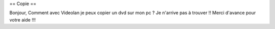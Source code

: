 == Copie ==

Bonjour, Comment avec Videolan je peux copier un dvd sur mon pc ? Je
n'arrive pas à trouver !! Merci d'avance pour votre aide !!!
